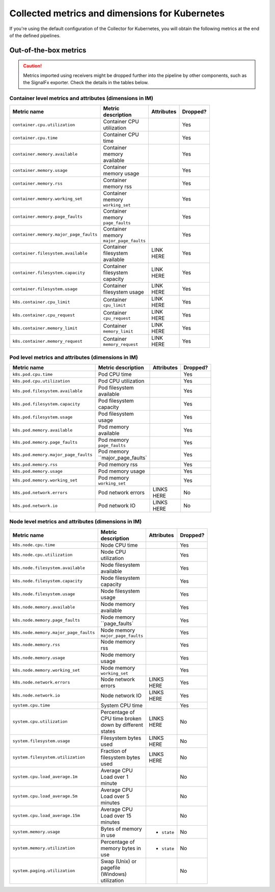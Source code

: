 .. _ootb-metrics-k8s:

****************************************************************
Collected metrics and dimensions for Kubernetes
****************************************************************

.. meta::
      :description: Out-of-the-box metrics obtained with the Collector for Kubernetes.


If you're using the default configuration of the Collector for Kubernetes, you will obtain the following metrics at the end of the defined pipelines.

Out-of-the-box metrics
========================================================

.. caution:: Metrics imported using receivers might be dropped further into the pipeline by other components, such as the SignalFx exporter. Check the details in the tables below. 

Container level metrics and attributes (dimensions in IM)
----------------------------------------------------------------------------

.. list-table::
  :widths: 30 30 30 10
  :width: 100
  :header-rows: 1

  * - Metric name
    - Metric description
    - Attributes
    - Dropped?

  * - ``container.cpu.utilization``
    - Container CPU utilization
    - 
    - Yes

  * - ``container.cpu.time``
    - Container CPU time
    - 
    - Yes

  * - ``container.memory.available``
    - Container memory available
    - 
    - Yes

  * - ``container.memory.usage``
    - Container memory usage
    - 
    - Yes

  * - ``container.memory.rss``
    - Container memory rss
    - 
    - Yes

  * - ``container.memory.working_set``
    - Container memory ``working_set``
    - 
    - Yes

  * - ``container.memory.page_faults``
    - Container memory ``page_faults``
    - 
    - Yes

  * - ``container.memory.major_page_faults``
    - Container memory ``major_page_faults``
    - 
    - Yes

  * - ``container.filesystem.available``
    - Container filesystem available
    - LINK HERE
    - Yes

  * - ``container.filesystem.capacity``
    - Container filesystem capacity
    - LINK HERE
    - Yes

  * - ``container.filesystem.usage``
    - Container filesystem usage
    - LINK HERE
    - Yes

  * - ``k8s.container.cpu_limit``
    - Container ``cpu_limit``
    - LINK HERE
    - Yes

  * - ``k8s.container.cpu_request``
    - Container ``cpu_request``
    - LINK HERE
    - Yes

  * - ``k8s.container.memory_limit``
    - Container ``memory_limit``
    - LINK HERE
    - Yes

  * - ``k8s.container.memory_request``
    - Container ``memory_request``
    - LINK HERE
    - Yes

Pod level metrics and attributes (dimensions in IM)
----------------------------------------------------------------------------

.. list-table::
  :widths: 30 30 30 10
  :width: 100
  :header-rows: 1

  * - Metric name
    - Metric description
    - Attributes
    - Dropped?

  * - ``k8s.pod.cpu.time``
    - Pod CPU time
    - 
    - Yes

  * - ``k8s.pod.cpu.utilization``
    - Pod CPU utilization
    - 
    - Yes

  * - ``k8s.pod.filesystem.available``
    - Pod filesystem available
    - 
    - Yes

  * - ``k8s.pod.filesystem.capacity``
    - Pod filesystem capacity
    - 
    - Yes

  * - ``k8s.pod.filesystem.usage``
    - Pod filesystem usage
    - 
    - Yes

  * - ``k8s.pod.memory.available``
    - Pod memory available
    - 
    - Yes

  * - ``k8s.pod.memory.page_faults``
    - Pod memory ``page_faults``
    - 
    - Yes

  * - ``k8s.pod.memory.major_page_faults``
    - Pod memory ``major_page_faults`
    - 
    - Yes

  * - ``k8s.pod.memory.rss``
    - Pod memory rss
    - 
    - Yes

  * - ``k8s.pod.memory.usage``
    - Pod memory usage
    - 
    - Yes

  * - ``k8s.pod.memory.working_set``
    - Pod memory ``working_set``
    - 
    - Yes

  * - ``k8s.pod.network.errors``
    - Pod network errors
    - LINKS HERE
    - No

  * - ``k8s.pod.network.io``
    - Pod network IO
    - LINKS HERE
    - No

Node level metrics and attributes (dimensions in IM)
----------------------------------------------------------------------------

.. list-table::
  :widths: 30 30 30 10
  :width: 100
  :header-rows: 1

  * - Metric name
    - Metric description
    - Attributes
    - Dropped?

  * - ``k8s.node.cpu.time``
    - Node CPU time
    - 
    - Yes

  * - ``k8s.node.cpu.utilization``
    - Node CPU utilization
    - 
    - Yes

  * - ``k8s.node.filesystem.available``
    - Node filesystem available
    - 
    - Yes

  * - ``k8s.node.filesystem.capacity``
    - Node filesystem capacity
    - 
    - Yes

  * - ``k8s.node.filesystem.usage``
    - Node filesystem usage
    - 
    - Yes

  * - ``k8s.node.memory.available``
    - Node memory available
    - 
    - Yes

  * - ``k8s.node.memory.page_faults``
    - Node memory ``page_faults`
    - 
    - Yes

  * - ``k8s.node.memory.major_page_faults``
    - Node memory ``major_page_faults``
    - 
    - Yes

  * - ``k8s.node.memory.rss``
    - Node memory rss
    - 
    - Yes

  * - ``k8s.node.memory.usage``
    - Node memory usage
    - 
    - Yes

  * - ``k8s.node.memory.working_set``
    - Node memory ``working_set``
    - 
    - Yes

  * - ``k8s.node.network.errors``
    - Node network errors
    - LINKS HERE
    - Yes

  * - ``k8s.node.network.io``
    - Node network IO
    - LINKS HERE
    - Yes

  * - ``system.cpu.time``
    - System CPU time
    - 
    - Yes

  * - ``system.cpu.utilization``
    - Percentage of CPU time broken down by different states
    - LINKS HERE
    - No

  * - ``system.filesystem.usage``
    - Filesystem bytes used
    - LINKS HERE
    - No

  * - ``system.filesystem.utilization``
    - Fraction of filesystem bytes used
    - LINKS HERE
    - No

  * - ``system.cpu.load_average.1m``
    - Average CPU Load over 1 minute
    - 
    - No

  * - ``system.cpu.load_average.5m``
    - Average CPU Load over 5 minutes
    - 
    - No

  * - ``system.cpu.load_average.15m``
    - Average CPU Load over 15 minutes
    - 
    - No

  * - ``system.memory.usage``
    - Bytes of memory in use
    - * ``state``
    - No

  * - ``system.memory.utilization``
    - Percentage of memory bytes in use
    - * ``state``
    - No

  * - ``system.paging.utilization``
    - Swap (Unix) or pagefile (Windows) utilization
    - 
    - No
